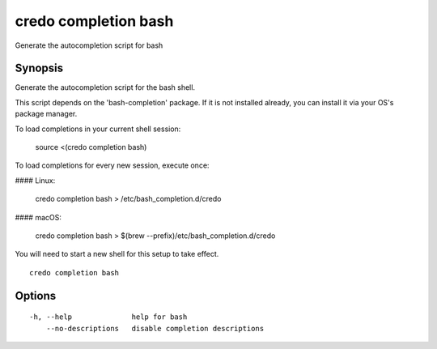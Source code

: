 .. _credo_completion_bash:

credo completion bash
---------------------

Generate the autocompletion script for bash

Synopsis
~~~~~~~~


Generate the autocompletion script for the bash shell.

This script depends on the 'bash-completion' package.
If it is not installed already, you can install it via your OS's package manager.

To load completions in your current shell session:

	source <(credo completion bash)

To load completions for every new session, execute once:

#### Linux:

	credo completion bash > /etc/bash_completion.d/credo

#### macOS:

	credo completion bash > $(brew --prefix)/etc/bash_completion.d/credo

You will need to start a new shell for this setup to take effect.


::

  credo completion bash

Options
~~~~~~~

::

  -h, --help              help for bash
      --no-descriptions   disable completion descriptions
